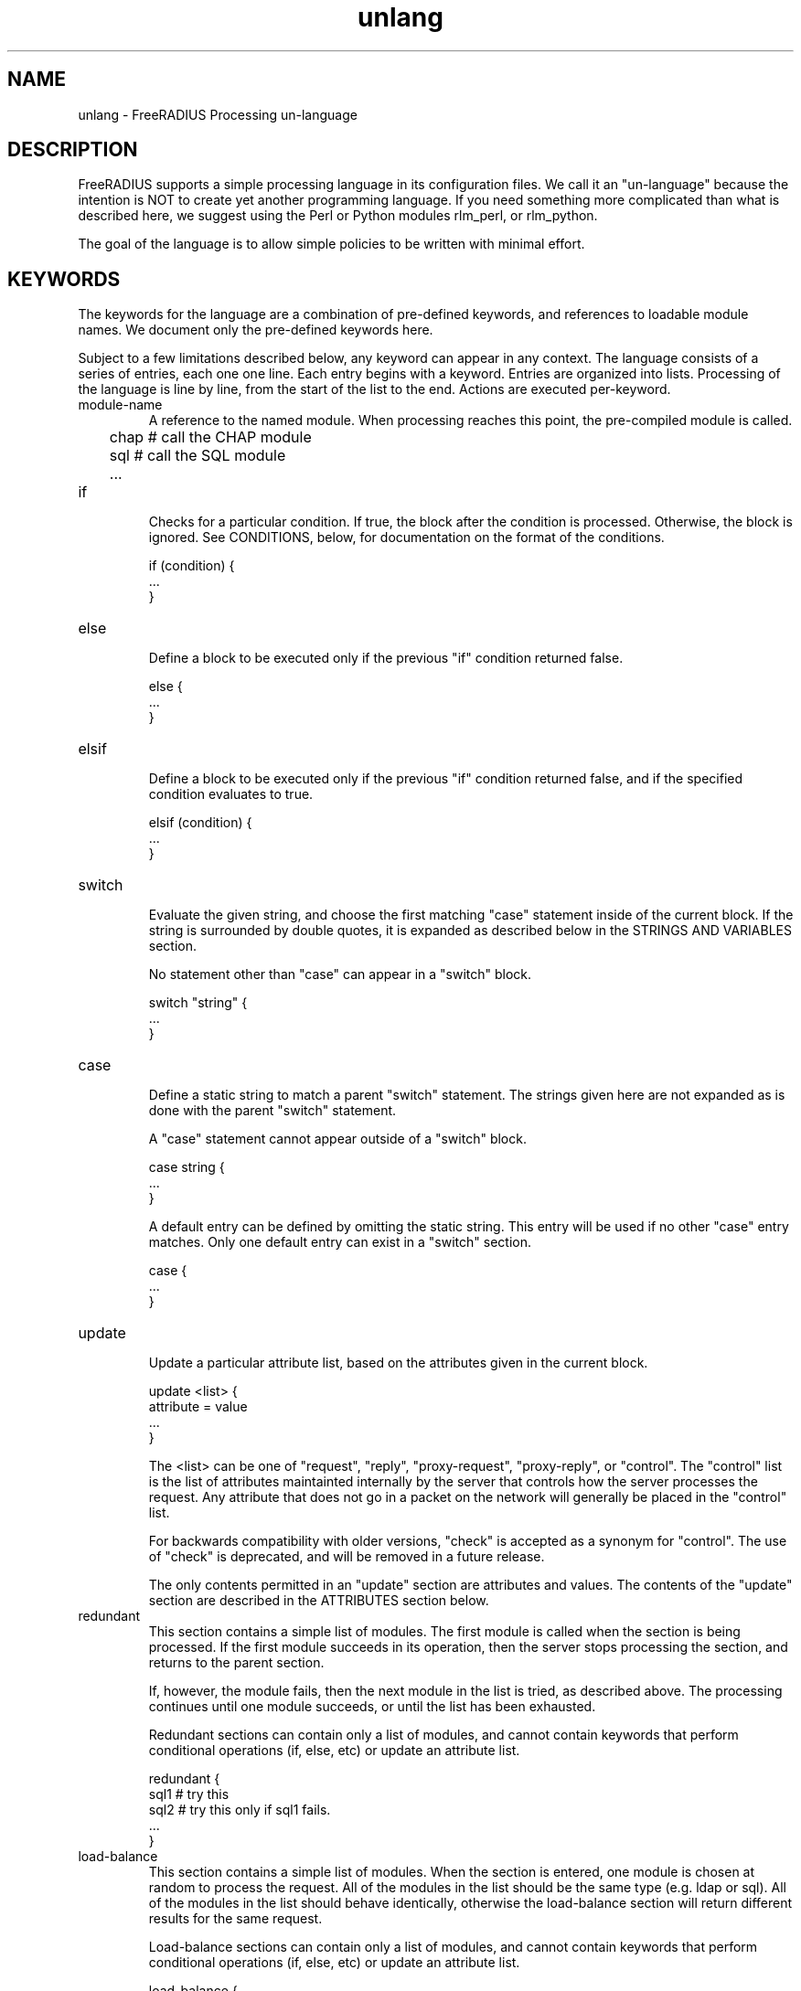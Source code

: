.TH unlang 5 "12 Jun 2007" "" "FreeRADIUS Processing un-language"
.SH NAME
unlang \- FreeRADIUS Processing un\-language
.SH DESCRIPTION
FreeRADIUS supports a simple processing language in its configuration
files.  We call it an "un-language" because the intention is NOT to
create yet another programming language.  If you need something more
complicated than what is described here, we suggest using the Perl or
Python modules rlm_perl, or rlm_python.

The goal of the language is to allow simple policies to be written
with minimal effort.
.SH KEYWORDS
The keywords for the language are a combination of pre-defined
keywords, and references to loadable module names.  We document only
the pre-defined keywords here.

Subject to a few limitations described below, any keyword can appear
in any context.  The language consists of a series of entries, each
one one line.  Each entry begins with a keyword.  Entries are
organized into lists.  Processing of the language is line by line,
from the start of the list to the end.  Actions are executed
per-keyword.
.IP module-name
A reference to the named module.  When processing reaches this point,
the pre-compiled module is called.

.DS
	chap  # call the CHAP module
.br
	sql   # call the SQL module
.br
	...
.DE
.IP if
.br
Checks for a particular condition.  If true, the block after the
condition is processed.  Otherwise, the block is ignored.  See
CONDITIONS, below, for documentation on the format of the conditions.

.DS
	if (condition) {
.br
		...
.br
	}
.DE
.IP else
.br
Define a block to be executed only if the previous "if" condition
returned false.

.DS
	else {
.br
		...
.br
	}
.DE
.IP elsif
.br
Define a block to be executed only if the previous "if" condition
returned false, and if the specified condition evaluates to true.

.DS
	elsif (condition) {
.br
		...
.br
	}
.DE
.IP switch
.br
Evaluate the given string, and choose the first matching "case"
statement inside of the current block.  If the string is surrounded by
double quotes, it is expanded as described below in the STRINGS AND
VARIABLES section.

No statement other than "case" can appear in a "switch" block.

.DS
	switch "string" {
.br
		...
.br
	}
.DE
.IP case
.br
Define a static string to match a parent "switch" statement.  The
strings given here are not expanded as is done with the parent
"switch" statement.

A "case" statement cannot appear outside of a "switch" block.

.DS
	case string {
.br
		...
.br
	}
.DE

A default entry can be defined by omitting the static string.  This
entry will be used if no other "case" entry matches.  Only one default
entry can exist in a "switch" section.

.DS
	case {
.br
		...
.br
	}
.DE
.IP update
.br
Update a particular attribute list, based on the attributes given in
the current block.

.DS
	update <list> {
.br
		attribute = value
.br
		...
.br
	}
.DE

The <list> can be one of "request", "reply", "proxy-request",
"proxy-reply", or "control".  The "control" list is the list of
attributes maintainted internally by the server that controls how the
server processes the request.  Any attribute that does not go in a
packet on the network will generally be placed in the "control" list.

For backwards compatibility with older versions, "check" is accepted
as a synonym for "control".  The use of "check" is deprecated, and
will be removed in a future release.

The only contents permitted in an "update" section are attributes and
values.  The contents of the "update" section are described in the
ATTRIBUTES section below.
.IP redundant
This section contains a simple list of modules.  The first module is
called when the section is being processed.  If the first module
succeeds in its operation, then the server stops processing the
section, and returns to the parent section.

If, however, the module fails, then the next module in the list is
tried, as described above.  The processing continues until one module
succeeds, or until the list has been exhausted.

Redundant sections can contain only a list of modules, and cannot
contain keywords that perform conditional operations (if, else, etc)
or update an attribute list.

.DS
	redundant {
.br
		sql1	# try this
.br
		sql2	# try this only if sql1 fails.
.br
		...
.br
	}
.DE
.IP load-balance
This section contains a simple list of modules.  When the section is
entered, one module is chosen at random to process the request.  All
of the modules in the list should be the same type (e.g. ldap or sql).
All of the modules in the list should behave identically, otherwise
the load-balance section will return different results for the same
request.

Load-balance sections can contain only a list of modules, and cannot
contain keywords that perform conditional operations (if, else, etc)
or update an attribute list.

.DS
	load-balance {
.br
		ldap1	# 50% of requests go here
.br
		ldap2	# 50% of requests go here
.br
	}
.DE

In general, we recommend using "redundant-load-balance" instead of
"load-balance".
.IP redundant-load-balance
This section contains a simple list of modules.  When the section is
entered, one module is chosen at random to process the request.  If
that module succeeds, then the server stops processing the section.
If, however, the module fails, then one of the remaining modules is
chosen at random to process the request.  This process repeats until
one module succeeds, or until the list has been exhausted.

All of the modules in the list should be the same type (e.g. ldap or
sql).  All of the modules in the list should behave identically,
otherwise the load-balance section will return different results for
the same request.

Load-balance sections can contain only a list of modules, and cannot
contain keywords that perform conditional operations (if, else, etc)
or update an attribute list.

.DS
	redundant load-balance {
.br
		ldap1	# 50%, unless ldap2 is down, then 100%
.br
		ldap2	# 50%, unless ldap1 is down, then 100%
.br
	}
.DE
.SH CONDITIONS
The conditions are similar to C conditions in syntax, though
quoted strings are supported, as with the Unix shell.
.IP Simple
conditions
.br
.DS
	(foo)
.DE

Evalutes to true if 'foo' is a non-empty string, or if 'foo' is a
non-zero number.  Note that the language is not typed, so the string
"0000" can be interpreted as a numerical zero.  This issue can be
avoided by comparings strings to an empty string, rather than by
evaluating the string by itself.
.IP Negation
.DS
	(!foo)
.DE

Evalutes to true if 'foo' evaluates to false, and vice-versa.
.PP
Short-circuit operators
.RS
.br
.DS
	(foo || bar)
.br
	(foo && bar)
.DE

"&&" and "||" are short-circuit operators.  "&&" evaluates the first
condition, and evaluates the second condition if and only if the
result of the first condition is true.  "||" is similar, but executes
the second command if and only if the result of the first condition is
false.
.RE
.IP Comparisons
.DS
	(foo == bar)
.DE

Compares 'foo' to 'bar', and evaluates to true if the comparison holds
true.  Valid comparison operators are "==", "!=", "<", "<=", ">",
">=", "=~", and "!~", all with their usual meanings.  Invalid
comparison operators are ":=" and "=".
.PP
Conditions may be nested to any depth, subject only to line length
limitations (8192 bytes).
.SH STRINGS AND NUMBERS
Strings and numbers can appear as stand-alone conditions, in which
case they are evaluated as described in "Simple conditions", above.
They can also appear (with some exceptions noted below) on the
left-hand or on the right-hand side of a comparison.
.IP Numbers
Numbers are composed of decimal digits.  Floating point, hex, and
octal numbers are not supported.  The maximum value for a number is
machine-dependent, but is usually 32-bits, including one bit for a
sign value.
.PP
"strings"
.RS
Double-quoted strings are expanded by inserting the value of any
variables (see VARIABLES, below) before being evaluated.  If
the result is a number it is evaluated in a numerical context.

String length is limited by line-length, usually about 8000 characters.
.RE
.IP 'strings'
Single-quoted strings are evaluated as-is.
.IP `strings`
Back-quoted strings are evaluated by expanding the contents of the
string, as described above for double-quoted strings.  The resulting
command given inside of the string in a sub-shell, and taking the
output as a string.  This behavior is much the same as that of Unix
shells.

Note that for security reasons, the input string is split into command
and arguments before variable expansion is done.

For performance reasons, we suggest that the use of back-quoted
strings be kept to a minimum.  Executing external programs is
relatively expensive, and executing a large number of programs for
every request can quickly use all of the CPU time in a server.  If you
believe that you need to execute many programs, we suggest finding
alternative ways to achieve the same result.  In some cases, using a
real language may be sufficient.
.IP /regex/i
These strings are valid only on the right-hand side of a comparison,
and then only when the comparison operator is "=~" or "!~".  They are
regular expressions, as implemented by the local regular expression
library on the system.  This is usually Posix regular expressions.

The trailing 'i' is optional, and indicates that the regular
expression match should be done in a case-insensitive fashion.

If the comparison operator is "=~", then parantheses in the regular
expression will define variables containing the matching text, as
described below in the VARIABLES section.
.SH VARIABLES
Run-time variables are referenced using the following syntax

.DS
	%{Variable-Name}
.DE

Note that unlike C, there is no way to declare variables, or to refer
to them outside of a string context.  All references to variables MUST
be contained inside of a double-quoted or back-quoted string.

Many potential variables are defined in the dictionaries that
accompany the server.  These definitions define only the name and
type, and do not define the value of the variable.  When the server
receives a packet, it uses the packet contents to look up entries in
the dictionary, and instantiates variables with a name taken from the
dictionaries, and a value taken from the packet contents.  This
process means that if a variable does not exist, it is usually because
it was not mentioned in a packet that the server received.

Once the variable is instantiated, it is added to an appropriate
attribute list, as described below.  In many cases, attributes and
variables are inter-changeble, and are often talked about that way.
However, variables can also refer to run-time calls to modules, which
may perform operations like SQL SELECTs, and which may return the
result as the value of the variable.
.PP
Referencing attribute lists
.RS
Attribute lists may be referenced via the following syntax

.DS
	%{<list>:Attribute-Name}
.DE

Where <list> is one of "request", "reply", "proxy-request",
"proxy-reply", or "control", as described above in the documentation
for the "update" section.  The "<list>:" prefix is optional, and if
omitted, is assumed to refer to the "request" list.

When a variable is encountered, the given list is examined for an
attribute of the given name.  If found, the variable reference in the
string is replaced with the value of that attribute.  Some examples are:

.DS
	%{User-Name}
.br
	%{request:User-Name} # same as above
.br
	%{reply:User-Name}
.DE
.RE
.PP
Results of regular expression matches
.RS
If a regular expression match has previously been performed, then the
special variable %{0} will contain a copy of the input string.  The
variables %{1} through %{8} will contain the substring matches,
starting from the left-most parantheses, and onwards.  If there are
more than 8 parantheses, the additional results will not be placed
into any variables.
.RE
.PP
Obtaining results from databases
.RS
It is useful to query a database for some information, and to use the
result in a condition.  The following syntax will call a module, pass
it the given string, and replace the variable reference with the
resulting string returned from the module.

.DS
	%{module: string ...}
.DE

The syntax of the string is module-specific.  Please read the module
documentation for additional details.
.RE
.PP
Conditional Syntax
.RS
Conditional syntax similar to that used in Unix shells may also be
used.
.IP %{%{Foo}:-bar}
If %{Foo} has a value, returns that value.
.br
Otherwise, returns literal string "bar".
.IP %{%{Foo}:-%{Bar}}
If %{Foo} has a value, returns that value.
.br
Otherwise, returns the expansion of %{Bar}.

These conditional expansions can be nested to almost any depth, such
as with %{%{One}:-%{%{Two}:-%{Three}}}
.RE
.PP
String lengths and arrays
.RS
Similar to a Unix shell, there are ways to reference string lenths,
and the second or more instance of an attribute in a list.  If you
need this functionality, we recommend using a real language.
.IP %{#string}
The number of characters in %{string}.  If %{string} is not
set, then the length is not set.

e.g. %{#Junk-junk:-foo} will yeild the string "foo".
.IP %{Attribute-Name[index]}
Reference the N'th occurance of the given attribute.  The syntax
%{<list>:Attribute-Name[index]} may also be used.  The indexes start
at zero.  This feature is NOT available for non-attribute dynamic
translations, like %{sql:...}.

For example, %{User-Name[0]} is the same as %{User-Name}

The variable %{Cisco-AVPair[2]} will reference the value of the
THIRD Cisco-AVPair attribute (if it exists) in the request packet,
.IP %{Attribute-Name[#]}
Returns the total number of attributes of that name in the relevant
attribute list.  The number will usually be between 0 and 200.

For most requests, %{request:User-Name[#]} == 1
.IP %{Attribute-Name[*]}
Expands to a single string, with the value of each array
member separated by a newline.
.IP %{#Attribute-Name[index]}
Expands to the length of the string %{Attribute-Name[index]}.
.SH ATTRIBUTES
The attribute lists described above may be edited by listing one or
more attributes in an "update" section.  Once the attributes have been
defined, they may be referenced as described above in the VARIABLES
section.

The following syntax defines attributes in an "update" section.  Each
attribute and value has to be all on one line in the configuration
file.  There is no need for commas or semi-colons after the value.

.DS
	Attribute-Name = value
.DE
.PP
Attribute names
.RS
The Attribute-Name must be a name previously defined in a dictionary.
If an undefined name is used, the server will return an error, and
will not start.
.RE
.IP Operators
The operator used to assign the value of the attribute may be one of
the following, with the given meaning.
.RS
.IP =
Add the attribute to the list, if and only if an attribute of the same
name is already present in that list.
.IP := 
Add the attribute to the list.  If any attribute of the same name is
already present in that list, its value is replaced with the value of
the current attribute.
.IP +=
Add the attribute to the tail of the list, even if attributes of the
same name are already present in the list.
.IP -=
Remove all matching attributes from the list.  Both the attribute name
and value have to match in order for the attribute to be removed from
the list.
.IP <=
Enforce that the integer value of the attribute is less than or equal
to the value given here.  If there is no attribute of the same name in
the list, the attribute is added with the given value, is with "+=".
If an attribute in the list exists, and has value less than given
here, it's value is unchanged.  If an attribute in the exists, and has
value greater than given here, it's value is replaced with the value
given here.

This operator is valid only for attributes of integer type.
.IP >=
Enforce that the integer value of the attribute is greater than or
equal to the value given here.  If there is no attribute of the same
name in the list, the attribute is added with the given value, is with
"+=".  If an attribute in the list exists, and has value greater than
given here, it's value is unchanged.  If an attribute in the exists,
and has value less than given here, it's value is replaced with the
value given here.

This operator is valid only for attributes of integer type.
.RE
.IP Values
.br
The format of the value is attribute-specific, and is usually a
string, integer, IP address, etc.  Prior to the attribute being
instantiated, the value is handled as described above in the STRINGS
AND NUMBERS section.  This flexibility means that, for example, you
can assign an IP address value to an attribute by specifying the IP
address directly, or by having the address returned from a database
query, or by having the address returned as the output of a program
that is executed.

When string values are finally assigned to a variable, they can have a
maximum length of 253 characters.  This limit is due in part to both
protocol and internal server requirements.  That is, the strings in
the language can be nearly 8k in length, say for a long SQL query.
However, the output of that SQL query should be no more than 253
characters in length.
.SH OTHER KEYWORDS
Other keywords in the language are taken from the names of modules
loaded by the server.  These keywords are dependent on both the
modules, and the local configuration.

Some use keywords that are defined in the default configuration file
are:
.IP fail
Cause the request to be treated as if a database failure had occured.
.IP noop
Do nothing.  This also serves as an instruction to the configurable
failover tracking that nothing was done in the current section.
.IP ok
Instructs the server that the request was processed properly.  This
keyword can be used to over-ride earlier failures, if the local
administrator determines that the faiures are not catastrophic.
.IP reject
Causes the request to be immediately rejected
.IP return
Stops processsing of the current section, and returns to process the
next keyword in the parent section.
.SH FILES
/etc/raddb/vmpsd.conf,
/etc/raddb/radiusd.conf
.SH "SEE ALSO"
.BR radiusd.conf (5),
.BR vmpsd.conf (5),
.BR dictionary (5)
.SH AUTHOR
Alan DeKok <aland@deployingradius.com>
